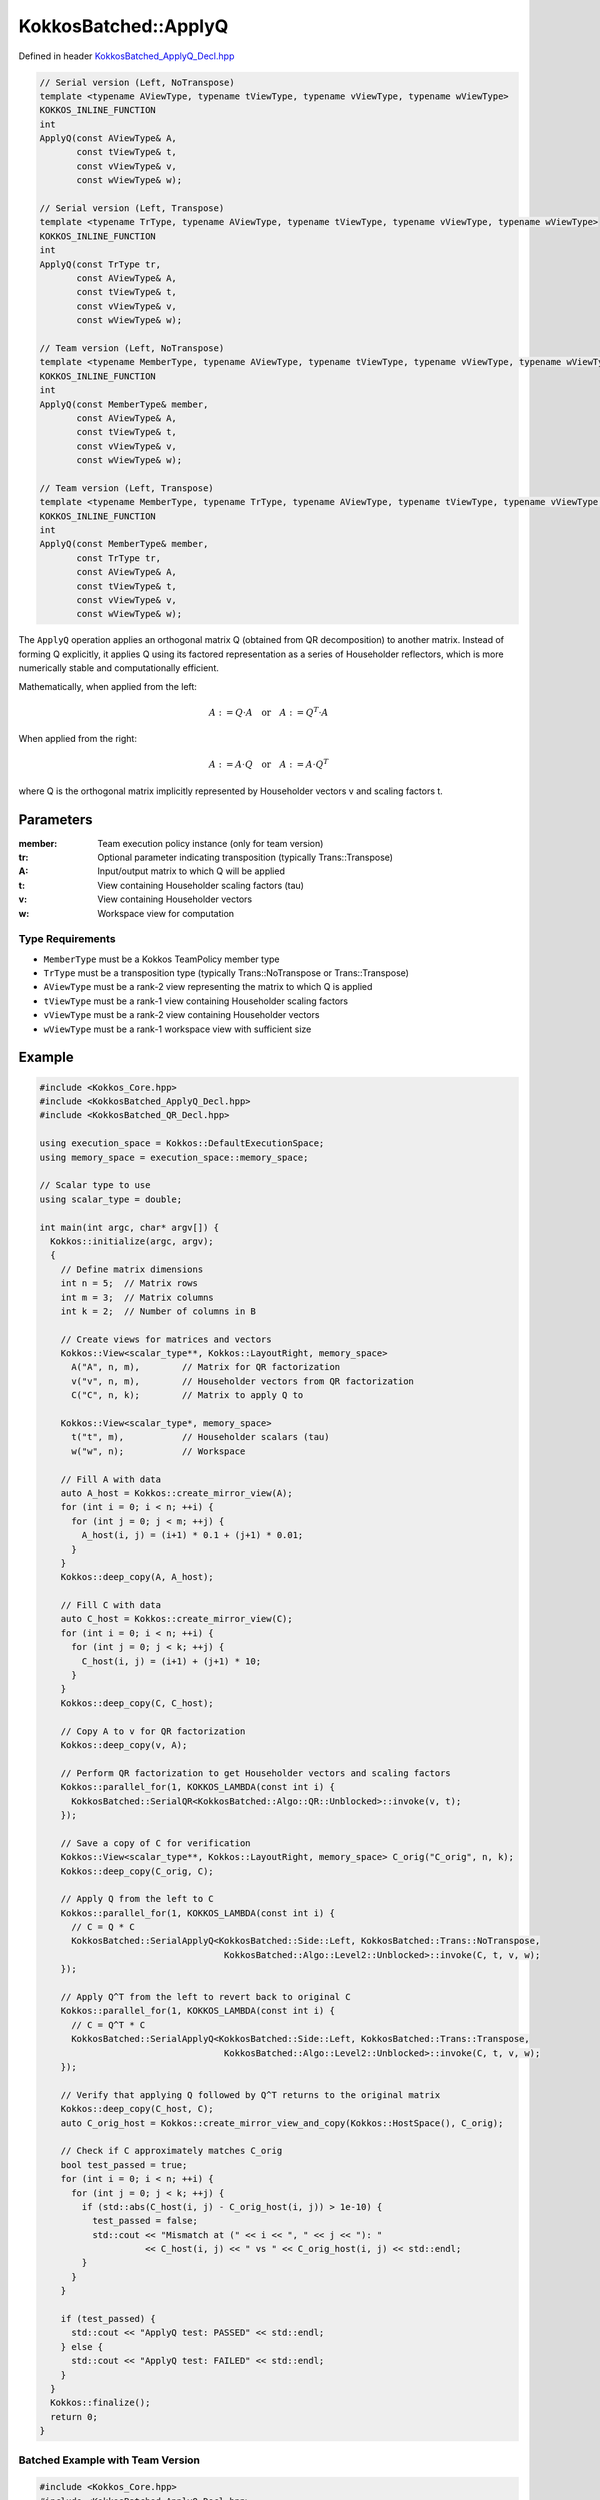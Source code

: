 KokkosBatched::ApplyQ
##################

Defined in header `KokkosBatched_ApplyQ_Decl.hpp <https://github.com/kokkos/kokkos-kernels/blob/master/src/batched/KokkosBatched_ApplyQ_Decl.hpp>`_

.. code-block:: c++

    // Serial version (Left, NoTranspose)
    template <typename AViewType, typename tViewType, typename vViewType, typename wViewType>
    KOKKOS_INLINE_FUNCTION
    int
    ApplyQ(const AViewType& A,
           const tViewType& t,
           const vViewType& v,
           const wViewType& w);
           
    // Serial version (Left, Transpose)
    template <typename TrType, typename AViewType, typename tViewType, typename vViewType, typename wViewType>
    KOKKOS_INLINE_FUNCTION
    int
    ApplyQ(const TrType tr,
           const AViewType& A,
           const tViewType& t,
           const vViewType& v,
           const wViewType& w);
           
    // Team version (Left, NoTranspose)
    template <typename MemberType, typename AViewType, typename tViewType, typename vViewType, typename wViewType>
    KOKKOS_INLINE_FUNCTION
    int
    ApplyQ(const MemberType& member,
           const AViewType& A,
           const tViewType& t,
           const vViewType& v,
           const wViewType& w);
           
    // Team version (Left, Transpose)
    template <typename MemberType, typename TrType, typename AViewType, typename tViewType, typename vViewType, typename wViewType>
    KOKKOS_INLINE_FUNCTION
    int
    ApplyQ(const MemberType& member,
           const TrType tr,
           const AViewType& A,
           const tViewType& t,
           const vViewType& v,
           const wViewType& w);

The ``ApplyQ`` operation applies an orthogonal matrix Q (obtained from QR decomposition) to another matrix. Instead of forming Q explicitly, it applies Q using its factored representation as a series of Householder reflectors, which is more numerically stable and computationally efficient.

Mathematically, when applied from the left:

.. math::

    A := Q \cdot A \quad \text{or} \quad A := Q^T \cdot A

When applied from the right:

.. math::

    A := A \cdot Q \quad \text{or} \quad A := A \cdot Q^T

where Q is the orthogonal matrix implicitly represented by Householder vectors v and scaling factors t.

Parameters
==========

:member: Team execution policy instance (only for team version)
:tr: Optional parameter indicating transposition (typically Trans::Transpose)
:A: Input/output matrix to which Q will be applied
:t: View containing Householder scaling factors (tau)
:v: View containing Householder vectors
:w: Workspace view for computation

Type Requirements
----------------

- ``MemberType`` must be a Kokkos TeamPolicy member type
- ``TrType`` must be a transposition type (typically Trans::NoTranspose or Trans::Transpose)
- ``AViewType`` must be a rank-2 view representing the matrix to which Q is applied
- ``tViewType`` must be a rank-1 view containing Householder scaling factors
- ``vViewType`` must be a rank-2 view containing Householder vectors
- ``wViewType`` must be a rank-1 workspace view with sufficient size

Example
=======

.. code-block:: cpp

    #include <Kokkos_Core.hpp>
    #include <KokkosBatched_ApplyQ_Decl.hpp>
    #include <KokkosBatched_QR_Decl.hpp>
    
    using execution_space = Kokkos::DefaultExecutionSpace;
    using memory_space = execution_space::memory_space;
    
    // Scalar type to use
    using scalar_type = double;
    
    int main(int argc, char* argv[]) {
      Kokkos::initialize(argc, argv);
      {
        // Define matrix dimensions
        int n = 5;  // Matrix rows
        int m = 3;  // Matrix columns
        int k = 2;  // Number of columns in B
        
        // Create views for matrices and vectors
        Kokkos::View<scalar_type**, Kokkos::LayoutRight, memory_space> 
          A("A", n, m),        // Matrix for QR factorization
          v("v", n, m),        // Householder vectors from QR factorization
          C("C", n, k);        // Matrix to apply Q to
        
        Kokkos::View<scalar_type*, memory_space> 
          t("t", m),           // Householder scalars (tau)
          w("w", n);           // Workspace
        
        // Fill A with data
        auto A_host = Kokkos::create_mirror_view(A);
        for (int i = 0; i < n; ++i) {
          for (int j = 0; j < m; ++j) {
            A_host(i, j) = (i+1) * 0.1 + (j+1) * 0.01;
          }
        }
        Kokkos::deep_copy(A, A_host);
        
        // Fill C with data
        auto C_host = Kokkos::create_mirror_view(C);
        for (int i = 0; i < n; ++i) {
          for (int j = 0; j < k; ++j) {
            C_host(i, j) = (i+1) + (j+1) * 10;
          }
        }
        Kokkos::deep_copy(C, C_host);
        
        // Copy A to v for QR factorization
        Kokkos::deep_copy(v, A);
        
        // Perform QR factorization to get Householder vectors and scaling factors
        Kokkos::parallel_for(1, KOKKOS_LAMBDA(const int i) {
          KokkosBatched::SerialQR<KokkosBatched::Algo::QR::Unblocked>::invoke(v, t);
        });
        
        // Save a copy of C for verification
        Kokkos::View<scalar_type**, Kokkos::LayoutRight, memory_space> C_orig("C_orig", n, k);
        Kokkos::deep_copy(C_orig, C);
        
        // Apply Q from the left to C
        Kokkos::parallel_for(1, KOKKOS_LAMBDA(const int i) {
          // C = Q * C
          KokkosBatched::SerialApplyQ<KokkosBatched::Side::Left, KokkosBatched::Trans::NoTranspose, 
                                       KokkosBatched::Algo::Level2::Unblocked>::invoke(C, t, v, w);
        });
        
        // Apply Q^T from the left to revert back to original C
        Kokkos::parallel_for(1, KOKKOS_LAMBDA(const int i) {
          // C = Q^T * C
          KokkosBatched::SerialApplyQ<KokkosBatched::Side::Left, KokkosBatched::Trans::Transpose, 
                                       KokkosBatched::Algo::Level2::Unblocked>::invoke(C, t, v, w);
        });
        
        // Verify that applying Q followed by Q^T returns to the original matrix
        Kokkos::deep_copy(C_host, C);
        auto C_orig_host = Kokkos::create_mirror_view_and_copy(Kokkos::HostSpace(), C_orig);
        
        // Check if C approximately matches C_orig
        bool test_passed = true;
        for (int i = 0; i < n; ++i) {
          for (int j = 0; j < k; ++j) {
            if (std::abs(C_host(i, j) - C_orig_host(i, j)) > 1e-10) {
              test_passed = false;
              std::cout << "Mismatch at (" << i << ", " << j << "): " 
                        << C_host(i, j) << " vs " << C_orig_host(i, j) << std::endl;
            }
          }
        }
        
        if (test_passed) {
          std::cout << "ApplyQ test: PASSED" << std::endl;
        } else {
          std::cout << "ApplyQ test: FAILED" << std::endl;
        }
      }
      Kokkos::finalize();
      return 0;
    }

Batched Example with Team Version
--------------------------------

.. code-block:: cpp

    #include <Kokkos_Core.hpp>
    #include <KokkosBatched_ApplyQ_Decl.hpp>
    #include <KokkosBatched_QR_Decl.hpp>
    
    using execution_space = Kokkos::DefaultExecutionSpace;
    using memory_space = execution_space::memory_space;
    
    // Scalar type to use
    using scalar_type = double;
    
    int main(int argc, char* argv[]) {
      Kokkos::initialize(argc, argv);
      {
        // Define dimensions
        int batch_size = 10;  // Number of matrices
        int n = 5;            // Matrix rows
        int m = 3;            // Matrix columns
        int k = 2;            // Number of columns in B
        
        // Create batched views
        Kokkos::View<scalar_type***, Kokkos::LayoutRight, memory_space> 
          A("A", batch_size, n, m),  // Matrices for QR factorization
          v("v", batch_size, n, m),  // Householder vectors
          C("C", batch_size, n, k);  // Matrices to apply Q to
        
        Kokkos::View<scalar_type**, memory_space> 
          t("t", batch_size, m);     // Householder scalars (tau)
        
        Kokkos::View<scalar_type**, memory_space> 
          w("w", batch_size, n);     // Workspaces
        
        // Fill matrices with data
        auto A_host = Kokkos::create_mirror_view(A);
        auto C_host = Kokkos::create_mirror_view(C);
        
        for (int b = 0; b < batch_size; ++b) {
          for (int i = 0; i < n; ++i) {
            for (int j = 0; j < m; ++j) {
              A_host(b, i, j) = (b+1) * 0.01 + (i+1) * 0.1 + (j+1) * 0.01;
            }
            
            for (int j = 0; j < k; ++j) {
              C_host(b, i, j) = (b+1) * 0.1 + (i+1) + (j+1) * 10;
            }
          }
        }
        
        Kokkos::deep_copy(A, A_host);
        Kokkos::deep_copy(C, C_host);
        
        // Copy A to v for QR factorization
        Kokkos::deep_copy(v, A);
        
        // Save copy of C for verification
        Kokkos::View<scalar_type***, Kokkos::LayoutRight, memory_space> 
          C_orig("C_orig", batch_size, n, k);
        Kokkos::deep_copy(C_orig, C);
        
        // Create team policy
        using policy_type = Kokkos::TeamPolicy<execution_space>;
        policy_type policy(batch_size, Kokkos::AUTO);
        
        // Perform QR factorization
        Kokkos::parallel_for("QR_factorization", policy, 
          KOKKOS_LAMBDA(const typename policy_type::member_type& member) {
            const int b = member.league_rank();
            
            auto v_b = Kokkos::subview(v, b, Kokkos::ALL(), Kokkos::ALL());
            auto t_b = Kokkos::subview(t, b, Kokkos::ALL());
            
            KokkosBatched::TeamQR<typename policy_type::member_type, 
                                  KokkosBatched::Algo::QR::Unblocked>
              ::invoke(member, v_b, t_b);
          }
        );
        
        // Apply Q to C
        Kokkos::parallel_for("Apply_Q", policy, 
          KOKKOS_LAMBDA(const typename policy_type::member_type& member) {
            const int b = member.league_rank();
            
            auto v_b = Kokkos::subview(v, b, Kokkos::ALL(), Kokkos::ALL());
            auto t_b = Kokkos::subview(t, b, Kokkos::ALL());
            auto C_b = Kokkos::subview(C, b, Kokkos::ALL(), Kokkos::ALL());
            auto w_b = Kokkos::subview(w, b, Kokkos::ALL());
            
            KokkosBatched::TeamApplyQ<typename policy_type::member_type,
                                     KokkosBatched::Side::Left,
                                     KokkosBatched::Trans::NoTranspose,
                                     KokkosBatched::Algo::Level2::Unblocked>
              ::invoke(member, v_b, t_b, C_b, w_b);
          }
        );
        
        // Apply Q^T to C (to verify)
        Kokkos::parallel_for("Apply_QT", policy, 
          KOKKOS_LAMBDA(const typename policy_type::member_type& member) {
            const int b = member.league_rank();
            
            auto v_b = Kokkos::subview(v, b, Kokkos::ALL(), Kokkos::ALL());
            auto t_b = Kokkos::subview(t, b, Kokkos::ALL());
            auto C_b = Kokkos::subview(C, b, Kokkos::ALL(), Kokkos::ALL());
            auto w_b = Kokkos::subview(w, b, Kokkos::ALL());
            
            KokkosBatched::TeamApplyQ<typename policy_type::member_type,
                                     KokkosBatched::Side::Left,
                                     KokkosBatched::Trans::Transpose,
                                     KokkosBatched::Algo::Level2::Unblocked>
              ::invoke(member, v_b, t_b, C_b, w_b);
          }
        );
        
        // Verify results
        Kokkos::deep_copy(C_host, C);
        auto C_orig_host = Kokkos::create_mirror_view_and_copy(Kokkos::HostSpace(), C_orig);
        
        bool test_passed = true;
        for (int b = 0; b < batch_size; ++b) {
          for (int i = 0; i < n; ++i) {
            for (int j = 0; j < k; ++j) {
              if (std::abs(C_host(b, i, j) - C_orig_host(b, i, j)) > 1e-10) {
                test_passed = false;
                std::cout << "Batch " << b << " mismatch at (" << i << ", " << j << "): " 
                          << C_host(b, i, j) << " vs " << C_orig_host(b, i, j) << std::endl;
                break;
              }
            }
            if (!test_passed) break;
          }
          if (!test_passed) break;
        }
        
        if (test_passed) {
          std::cout << "Batched ApplyQ test: PASSED" << std::endl;
        } else {
          std::cout << "Batched ApplyQ test: FAILED" << std::endl;
        }
      }
      Kokkos::finalize();
      return 0;
    }
